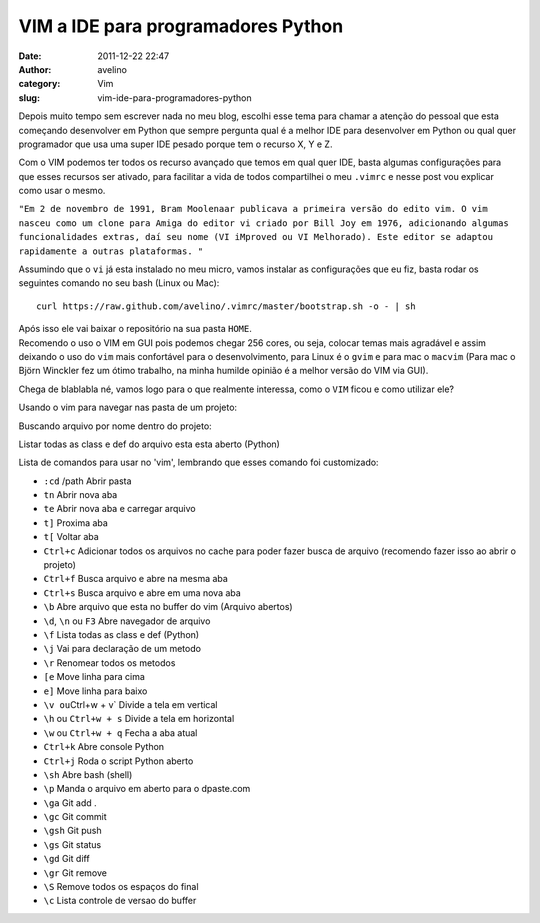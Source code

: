 VIM a IDE para programadores Python
###################################
:date: 2011-12-22 22:47
:author: avelino
:category: Vim
:slug: vim-ide-para-programadores-python

Depois muito tempo sem escrever nada no meu blog, escolhi esse tema para
chamar a atenção do pessoal que esta começando desenvolver em Python que
sempre pergunta qual é a melhor IDE para desenvolver em Python ou qual
quer programador que usa uma super IDE pesado porque tem o recurso X, Y
e Z.

Com o VIM podemos ter todos os recurso avançado que temos em qual quer
IDE, basta algumas configurações para que esses recursos ser ativado,
para facilitar a vida de todos compartilhei o meu ``.vimrc`` e nesse
post vou explicar como usar o mesmo.

``"Em 2 de novembro de 1991, Bram Moolenaar publicava a primeira versão do edito vim. O vim nasceu como um clone para Amiga do editor vi criado por Bill Joy em 1976, adicionando algumas funcionalidades extras, daí seu nome (VI iMproved ou VI Melhorado). Este editor se adaptou rapidamente a outras plataformas. "``

Assumindo que o ``vi`` já esta instalado no meu micro, vamos instalar as
configurações que eu fiz, basta rodar os seguintes comando no seu bash
(Linux ou Mac):

::

    curl https://raw.github.com/avelino/.vimrc/master/bootstrap.sh -o - | sh

| Após isso ele vai baixar o repositório na sua pasta ``HOME``.
| Recomendo o uso o VIM em GUI pois podemos chegar 256 cores, ou seja, colocar temas mais agradável e assim deixando o uso do ``vim`` mais confortável para o desenvolvimento, para Linux é o ``gvim`` e para mac o ``macvim`` (Para mac o Björn Winckler fez um ótimo trabalho, na minha humilde opinião é a melhor versão do VIM via GUI).

Chega de blablabla né, vamos logo para o que realmente interessa, como o
``VIM`` ficou e como utilizar ele?

|vim start|

Usando o vim para navegar nas pasta de um projeto:

|vim files|

Buscando arquivo por nome dentro do projeto:

|vim search file|

Listar todas as class e def do arquivo esta esta aberto (Python)

|vim list class|

Lista de comandos para usar no 'vim', lembrando que esses comando foi
customizado:

-  ``:cd`` /path Abrir pasta
-  ``tn`` Abrir nova aba
-  ``te`` Abrir nova aba e carregar arquivo
-  ``t]`` Proxima aba
-  ``t[`` Voltar aba
-  ``Ctrl+c`` Adicionar todos os arquivos no cache para poder fazer
   busca de arquivo (recomendo fazer isso ao abrir o projeto)
-  ``Ctrl+f`` Busca arquivo e abre na mesma aba
-  ``Ctrl+s`` Busca arquivo e abre em uma nova aba
-  ``\b`` Abre arquivo que esta no buffer do vim (Arquivo abertos)
-  ``\d``, ``\n`` ou ``F3`` Abre navegador de arquivo
-  ``\f`` Lista todas as class e def (Python)
-  ``\j`` Vai para declaração de um metodo
-  ``\r`` Renomear todos os metodos
-  ``[e`` Move linha para cima
-  ``e]`` Move linha para baixo
-  ``\v ou``\ Ctrl+w + v\` Divide a tela em vertical
-  ``\h`` ou ``Ctrl+w + s`` Divide a tela em horizontal
-  ``\w`` ou ``Ctrl+w + q`` Fecha a aba atual
-  ``Ctrl+k`` Abre console Python
-  ``Ctrl+j`` Roda o script Python aberto
-  ``\sh`` Abre bash (shell)
-  ``\p`` Manda o arquivo em aberto para o dpaste.com
-  ``\ga`` Git add .
-  ``\gc`` Git commit
-  ``\gsh`` Git push
-  ``\gs`` Git status
-  ``\gd`` Git diff
-  ``\gr`` Git remove
-  ``\S`` Remove todos os espaços do final
-  ``\c`` Lista controle de versao do buffer

.. |vim start| image:: http://dl.dropbox.com/u/763381/avelino.us/vim-start.png
.. |vim files| image:: http://dl.dropbox.com/u/763381/avelino.us/vim-files.png
.. |vim search file| image:: http://dl.dropbox.com/u/763381/avelino.us/vim-search-files.png
.. |vim list class| image:: http://dl.dropbox.com/u/763381/avelino.us/vim-list-class.png
